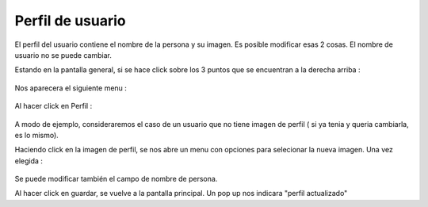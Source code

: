 Perfil de usuario
=================

El perfil del usuario contiene el nombre de la persona y su imagen.
Es posible modificar esas 2 cosas. El nombre de usuario no se puede cambiar.

Estando en la pantalla general, si se hace click sobre los 3 puntos que se encuentran a la derecha arriba :

.. figure::  pantallaPrincipal3puntos.png
   :target: _images/pantallaPrincipal3puntos.png

Nos aparecera el siguiente menu :

.. figure::  perfil1.png
   :target: _images/perfil1.png

Al hacer click en Perfil :

.. figure::  perfilInicial.png
   :target: _images/perfilInicial.png

A modo de ejemplo, consideraremos el caso de un usuario que no tiene imagen de perfil ( si ya tenia y queria cambiarla, es lo mismo).

Haciendo click en la imagen de perfil, se nos abre un menu con opciones para selecionar la nueva imagen. Una vez elegida :

.. figure::  perfilImagen.png
   :target: _images/perfilImagen.png

Se puede modificar también el campo de nombre de persona.

Al hacer click en guardar, se vuelve a la pantalla principal. Un pop up nos indicara "perfil actualizado"